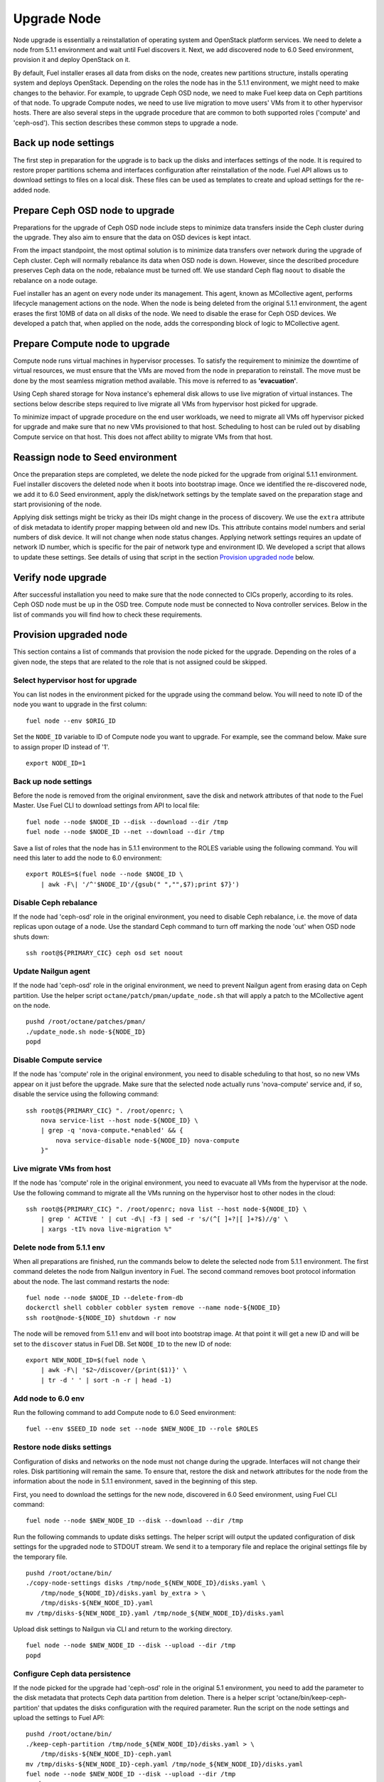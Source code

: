 .. index:: Upgrade Node

.. _Upg_Node:

Upgrade Node
------------

Node upgrade is essentially a reinstallation of operating system and OpenStack
platform services. We need to delete a node from 5.1.1 environment and wait until
Fuel discovers it. Next, we add discovered node to 6.0 Seed environment, provision
it and deploy OpenStack on it.

By default, Fuel installer erases all data from disks on the node, creates new
partitions structure, installs operating system and deploys OpenStack. Depending
on the roles the node has in the 5.1.1 environment, we might need to make changes to
the behavior. For example, to upgrade Ceph OSD node, we need to make Fuel keep data
on Ceph partitions of that node. To upgrade Compute nodes, we need to use live
migration to move users' VMs from it to other hypervisor hosts. There are also
several steps in the upgrade procedure that are common to both supported roles
('compute' and 'ceph-osd'). This section describes these common steps to upgrade
a node.

Back up node settings
+++++++++++++++++++++

The first step in preparation for the upgrade is to back up the disks and interfaces
settings of the node. It is required to restore proper partitions schema and
interfaces configuration after reinstallation of the node. Fuel API allows us to
download settings to files on a local disk. These files can be used as templates
to create and upload settings for the re-added node.

Prepare Ceph OSD node to upgrade
++++++++++++++++++++++++++++++++

Preparations for the upgrade of Ceph OSD node include steps to minimize data
transfers inside the Ceph cluster during the upgrade. They also aim to ensure
that the data on OSD devices is kept intact.

From the impact standpoint, the most optimal solution is to minimize data transfers
over network during the upgrade of Ceph cluster. Ceph will normally rebalance its
data when OSD node is down. However, since the described procedure preserves Ceph
data on the node, rebalance must be turned off. We use standard Ceph flag
``noout`` to disable the rebalance on a node outage.

Fuel installer has an agent on every node under its management. This agent,
known as MCollective agent, performs lifecycle management actions on the node. When the
node is being deleted from the original 5.1.1 environment, the agent erases the first
10MB of data on all disks of the node. We need to disable the erase for Ceph OSD
devices. We developed a patch that, when applied on the node, adds the corresponding
block of logic to MCollective agent.

Prepare Compute node to upgrade
+++++++++++++++++++++++++++++++

Compute node runs virtual machines in hypervisor processes. To satisfy the
requirement to minimize the downtime of virtual resources, we must ensure that the
VMs are moved from the node in preparation to reinstall. The move must be done
by the most seamless migration method available. This move is referred to as
**'evacuation'**.

Using Ceph shared storage for Nova instance's ephemeral disk allows to use
live migration of virtual instances. The sections below describe steps required
to live migrate all VMs from hypervisor host picked for upgrade.

To minimize impact of upgrade procedure on the end user workloads, we need to
migrate all VMs off hypervisor picked for upgrade and make sure that no new VMs
provisioned to that host. Scheduling to host can be ruled out by disabling
Compute service on that host. This does not affect ability to migrate VMs from
that host.

Reassign node to Seed environment
+++++++++++++++++++++++++++++++++

Once the preparation steps are completed, we delete the node picked for the upgrade from
original 5.1.1 environment. Fuel installer discovers the deleted node when it
boots into bootstrap image. Once we identified the re-discovered node, we add it
to 6.0 Seed environment, apply the disk/network settings by the template saved on the
preparation stage and start provisioning of the node.

Applying disk settings might be tricky as their IDs might change in the process of
discovery. We use the ``extra`` attribute of disk metadata to identify proper mapping
between old and new IDs. This attribute contains model numbers and serial
numbers of disk device. It will not change when node status changes. Applying
network settings requires an update of network ID number, which is specific for the
pair of network type and environment ID. We developed a script that allows to
update these settings. See details of using that script in the section `Provision
upgraded node`_ below.

Verify node upgrade
+++++++++++++++++++

After successful installation you need to make sure that the node connected to CICs
properly, according to its roles. Ceph OSD node must be ``up`` in the OSD tree.
Compute node must be connected to Nova controller services. Below in the list of
commands you will find how to check these requirements.

Provision upgraded node
+++++++++++++++++++++++

This section contains a list of commands that provision the node picked for the upgrade.
Depending on the roles of a given node, the steps that are related to the role that is not
assigned could be skipped.

Select hypervisor host for upgrade
__________________________________

You can list nodes in the environment picked for the upgrade using the
command below. You will need to note ID of the node you want to upgrade in the first
column:

::

    fuel node --env $ORIG_ID

Set the ``NODE_ID`` variable to ID of Compute node you want to upgrade. For example,
see the command below. Make sure to assign proper ID instead of '1'.

::

    export NODE_ID=1

Back up node settings
_____________________

Before the node is removed from the original environment, save the disk and
network attributes of that node to the Fuel Master. Use Fuel CLI to download
settings from API to local file:

::

    fuel node --node $NODE_ID --disk --download --dir /tmp
    fuel node --node $NODE_ID --net --download --dir /tmp

Save a list of roles that the node has in 5.1.1 environment to the ROLES variable using
the following command. You will need this later to add the node to 6.0 environment:

::

    export ROLES=$(fuel node --node $NODE_ID \
        | awk -F\| '/^'$NODE_ID'/{gsub(" ","",$7);print $7}')

Disable Ceph rebalance
______________________

If the node had 'ceph-osd' role in the original environment, you need to disable
Ceph rebalance, i.e. the move of data replicas upon outage of a node. Use the standard
Ceph command to turn off marking the node 'out' when OSD node shuts down:

::

    ssh root@${PRIMARY_CIC} ceph osd set noout

Update Nailgun agent
____________________

If the node had 'ceph-osd' role in the original environment, we need to prevent
Nailgun agent from erasing data on Ceph partition. Use the helper script
``octane/patch/pman/update_node.sh`` that will apply a patch to the MCollective agent
on the node.

::

    pushd /root/octane/patches/pman/
    ./update_node.sh node-${NODE_ID}
    popd

Disable Compute service
_______________________

If the node has 'compute' role in the original environment, you need to disable
scheduling to that host, so no new VMs appear on it just before the upgrade. Make
sure that the selected node actually runs 'nova-compute' service and, if so, disable
the service using the following command:

::

    ssh root@${PRIMARY_CIC} ". /root/openrc; \
        nova service-list --host node-${NODE_ID} \
        | grep -q 'nova-compute.*enabled' && {
            nova service-disable node-${NODE_ID} nova-compute
        }"

Live migrate VMs from host
__________________________

If the node has 'compute' role in the original environment, you need to evacuate all
VMs from the hypervisor at the node. Use the following command to migrate all the VMs
running on the hypervisor host to other nodes in the cloud:

::

    ssh root@${PRIMARY_CIC} ". /root/openrc; nova list --host node-${NODE_ID} \
        | grep ' ACTIVE ' | cut -d\| -f3 | sed -r 's/(^[ ]+?|[ ]+?$)//g' \
        | xargs -tI% nova live-migration %"

Delete node from 5.1.1 env
__________________________

When all preparations are finished, run the commands below to delete the selected
node from 5.1.1 environment. The first command deletes the node from Nailgun inventory in
Fuel. The second command removes boot protocol information about the node. The last
command restarts the node:

::

    fuel node --node $NODE_ID --delete-from-db
    dockerctl shell cobbler cobbler system remove --name node-${NODE_ID}
    ssh root@node-${NODE_ID} shutdown -r now

The node will be removed from 5.1.1 env and will boot into bootstrap image. At that
point it will get a new ID and will be set to the ``discover`` status in Fuel DB. Set
``NODE_ID`` to the new ID of node:

::

    export NEW_NODE_ID=$(fuel node \
        | awk -F\| '$2~/discover/{print($1)}' \
        | tr -d ' ' | sort -n -r | head -1)

Add node to 6.0 env
___________________

Run the following command to add Compute node to 6.0 Seed environment:

::

    fuel --env $SEED_ID node set --node $NEW_NODE_ID --role $ROLES

Restore node disks settings
___________________________

Configuration of disks and networks on the node must not change during the upgrade.
Interfaces will not change their roles. Disk partitioning will remain the same.
To ensure that, restore the disk and network attributes for the node from the information
about the node in 5.1.1 environment, saved in the beginning of this step.

First, you need to download the settings for the new node, discovered in 6.0 Seed
environment, using Fuel CLI command:

::

    fuel node --node $NEW_NODE_ID --disk --download --dir /tmp

Run the following commands to update disks settings. The helper script will output
the updated configuration of disk settings for the upgraded node to STDOUT stream. We
send it to a temporary file and replace the original settings file by the temporary
file.

::

    pushd /root/octane/bin/
    ./copy-node-settings disks /tmp/node_${NEW_NODE_ID}/disks.yaml \
        /tmp/node_${NODE_ID}/disks.yaml by_extra > \
        /tmp/disks-${NEW_NODE_ID}.yaml
    mv /tmp/disks-${NEW_NODE_ID}.yaml /tmp/node_${NEW_NODE_ID}/disks.yaml

Upload disk settings to Nailgun via CLI and return to the working directory.

::

    fuel node --node $NEW_NODE_ID --disk --upload --dir /tmp
    popd

Configure Ceph data persistence
_______________________________

If the node picked for the upgrade had 'ceph-osd' role in the original 5.1
environment, you need to add the parameter to the disk metadata that protects Ceph data
partition from deletion. There is a helper script
'octane/bin/keep-ceph-partition' that updates the disks configuration with the required
parameter. Run the script on the node settings and upload the settings to Fuel API:

::

    pushd /root/octane/bin/
    ./keep-ceph-partition /tmp/node_${NEW_NODE_ID}/disks.yaml > \
        /tmp/disks-${NEW_NODE_ID}-ceph.yaml
    mv /tmp/disks-${NEW_NODE_ID}-ceph.yaml /tmp/node_${NEW_NODE_ID}/disks.yaml
    fuel node --node $NEW_NODE_ID --disk --upload --dir /tmp
    popd

Restore node network settings
_____________________________

Download the network settings for the upgraded node using Fuel CLI:

::

    fuel node --node $NEW_NODE_ID --net --download --dir /tmp

To restore the network settings for the node, run the helper script
``octane/bin/copy-node-settings``. Save the output to a temporary file and replace
the original file with the network settings for the upgraded node with the temporary file.
The commands below will update the network settings.

::

    pushd /root/octane/bin/
    ./copy-node-settings interfaces /tmp/node_${NEW_NODE_ID}/interfaces.yaml \
        /tmp/node_${NODE_ID}/interfaces.yaml > /tmp/interfaces-${NEW_NODE_ID}.yaml
    mv /tmp/interfaces-${NEW_NODE_ID}.yaml /tmp/node_${NEW_NODE_ID}/interfaces.yaml
    fuel node --node $NEW_NODE_ID --net --upload --dir /tmp

Provision node
++++++++++++++
Start provisioning of the node using Fuel CLI command:

::

    fuel node --env $SEED_ID --node $NEW_NODE_ID --provision

Deploy upgraded node
++++++++++++++++++++

This section describes deployment of the node picked for the upgrade. Before the deployment,
you need to prepare the deployment parameters of the 6.0 Seed environment.
The deployment is started by a standard call to Fuel API.

Download deployment settings
____________________________

Fuel provides two ways to get the deployment parameters:

* download the current version of deployment settings that include
  deployed nodes
* download the default settings for the nodes that are not deployed yet.

We need to combine both types of settings for the deployment to work properly. Use
the following Fuel CLI commands to download deployment parameters for 6.0 Seed
environment:

::

    fuel --env $SEED_ID deployment --default --dir /tmp/
    mv /tmp/deployment_${SEED_ID} /tmp/deployment_${SEED_ID}.default
    fuel --env $SEED_ID deployment --download --dir /tmp/
    mv /tmp/deployment_${SEED_ID}.default/*.yaml /tmp/deployment_${SEED_ID}/

Update Virtual IP in Management network
_______________________________________

Identify Virtual IP address for Management network in 6.0 environment. Use the
``pssh`` command to query all CIC nodes in 6.0 environment for Virtual IP
address:

::

    export VIP=$(pssh -i -h /tmp/env-6.0-cic.hosts \
        "ip netns exec haproxy ip addr show dev hapr-m" \
        | fgrep -e "inet " \
        | sed -re \
        "s%.*inet ([0-9]{1,3}\.[0-9]{1,3}\.[0-9]{1,3}\.[0-9]{1,3})/.*%\1%")

Now update the parameter ``'management_vip'`` in the deployment settings files with the
value of VIP variable:

::

    sed -re 's%management_vip:.*$%management_vip: '$VIP'%' \
        -i /tmp/deployment_$SEED_ID/*.yaml

Update CIC IPs in Management network
____________________________________

Identify CIC IP addresses in Management network in 6.0 environment and store
the list of addresses to the variable ``MGMT_IPS``:

::

    MGMT_IPS="$(cat /tmp/env-6.0-cic.hosts \
        | xargs -I{} bash -c 'ssh root@{} ip address show dev br-mgmt' \
        | sed -nre 's%.*inet ([0-9]{1,3}\.[0-9]{1,3}\.[0-9]{1,3}\.[0-9]{1,3})/.*%\1%p' \
        | sort)"

Collect the IP addresses assigned by Fuel to 6.0 CICs from the deployment settings for
the current node to discard them and replace with the actual addresses from 6.0
environment:

::

    export NODE_YAML=$(ls /tmp/deployment_${SEED_ID}/*_${NEW_NODE_ID}.yaml \
        | head -1)
    export DISCARD_IPS=$(python /root/octane/bin/extract-cic-ips \
        "${NODE_YAML}" br-mgmt | sort)

Now replace Management IPs of 6.0 CICs with actual IPs of CICs in the deployment
settings. Run the following command:

::

    for count in $(seq 3); do
        DISCARD_IP=$(echo $DISCARD_IPS | cut -d ' ' -f $count)
        MGMT_IP=$(echo $MGMT_IPS | cut -d ' ' -f $count)
        sed -e 's%'$DISCARD_IP'$%'$MGMT_IP'%' -e 's%- '$DISCARD_IP'/%- '$MGMT_IP'/%' \
            -i /tmp/deployment_${SEED_ID}/*.yaml
    done

Update Virtual IP in Public network
___________________________________

Identify Virtual IP address for Public network in 6..0 environment. Use the ``pssh``
command to query all CIC nodes in 6.0 environment for Virtual IP address:

::

    export VIP=$(pssh -i -h /tmp/env-6.0-cic.hosts \
        "ip netns exec haproxy ip addr show dev hapr-p" \
        | fgrep -e "inet " \
        | sed -re "s%.*inet ([0-9]{1,3}\.[0-9]{1,3}\.[0-9]{1,3}\.[0-9]{1,3})/.*%\1%")

Now update the parameter ``'public_vip'`` in the deployment settings files with the
value of ``VIP`` variable:

::

    sed -re 's%public_vip:.*$%public_vip: '$VIP'%' -i /tmp/deployment_${SEED_ID}/*.yaml

Update CIC IPs in Public network
________________________________

Identify CIC IP addresses in Public network in 5.1.1 environment and store the list of
addresses to the variable ``PUB_IPS``:

::

    PUB_IPS=$(cat /tmp/env-6.0-cic.hosts \
        | xargs -I{} bash -c 'ssh root@{} ip address show dev br-ex' \
        | sed -nre 's%.*inet ([0-9]{1,3}\.[0-9]{1,3}\.[0-9]{1,3}\.[0-9]{1,3})/.*%\1%p' \
        | sort)

Collect the IP addresses assigned by Fuel to 6.0 CICs from the deployment settings to
discard them and replace with the addresses from 5.1.1 environment:

::

    DISCARD_IPS=$(python /root/octane/bin/extract-cic-ips "${NODE_YAML}" br-ex \
        | sort)

Now replace Public IPs of 6.0 CICs with IPs of CICs in 5.1.1 environment in the
deployment settings for 6.0 Seed environment:

::

    for count in $(seq 3); do
        DISCARD_IP=$(echo $DISCARD_IPS | cut -d ' ' -f $count)
        PUB_IP=$(echo $PUB_IPS | cut -d ' ' -f $count)
        sed -e 's%'$DISCARD_IP'$%'$PUB_IP'%' \
            -e 's%- '$DISCARD_IP'/%- '$PUB_IP'/%' \
            -i /tmp/deployment_${SEED_ID}/*.yaml
    done

Remove predefined networks
__________________________

Use the helper script ``octane/helper/transformations.py`` to remove the list of networks
that Fuel should create upon deployment in OpenStack Networking from the deployment
settings:

::

    pushd /root/octane/helpers/
    python ./transformations.py /tmp/deployment_${SEED_ID} remove_predefined_nets
    popd

Upload deployment settings
__________________________

Use Fuel CLI command to update the deployment settings for 6.0 Seed environment:

::

    fuel --env $SEED_ID deployment --upload --dir /tmp

Start provisioning of node
__________________________

Use the following command to deploy changes to 6.0 environment:

::

    fuel node --env $SEED_ID --node $NEW_NODE_ID --deploy
